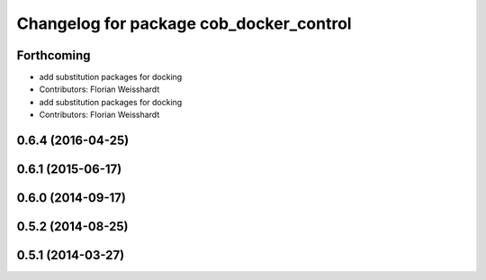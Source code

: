 ^^^^^^^^^^^^^^^^^^^^^^^^^^^^^^^^^^^^^^^^
Changelog for package cob_docker_control
^^^^^^^^^^^^^^^^^^^^^^^^^^^^^^^^^^^^^^^^

Forthcoming
-----------
* add substitution packages for docking
* Contributors: Florian Weisshardt

* add substitution packages for docking
* Contributors: Florian Weisshardt

0.6.4 (2016-04-25)
------------------

0.6.1 (2015-06-17)
------------------

0.6.0 (2014-09-17)
------------------

0.5.2 (2014-08-25)
------------------

0.5.1 (2014-03-27)
------------------
